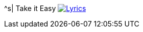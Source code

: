 ^s| [big]#Take it Easy#
image:button-lyrics.png[Lyrics, window=_blank, link=https://www.azlyrics.com/lyrics/eagles/takeiteasy-1972.html]
